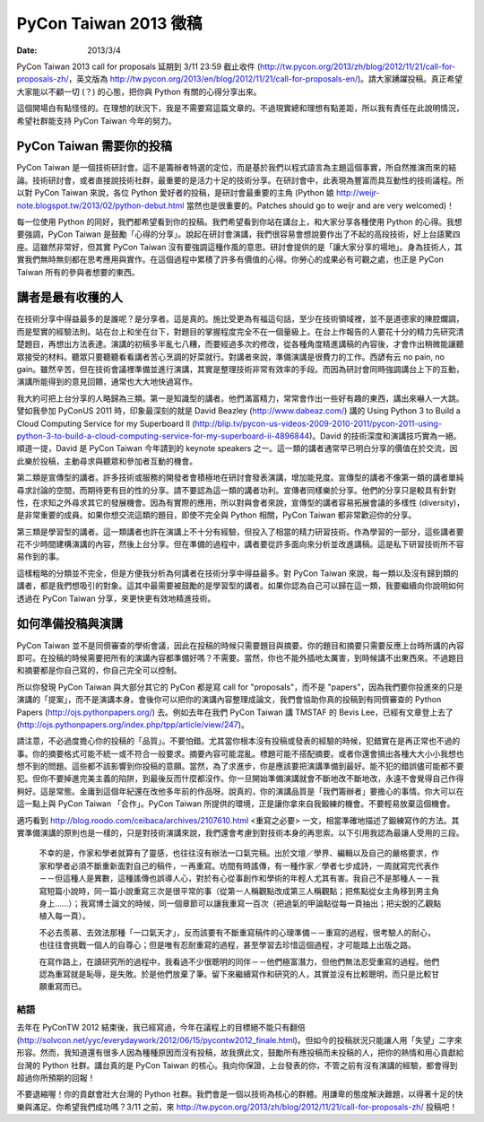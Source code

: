 ======================
PyCon Taiwan 2013 徵稿
======================

:date: 2013/3/4

PyCon Taiwan 2013 call for proposals 延期到 3/11 23:59 截止收件 
(http://tw.pycon.org/2013/zh/blog/2012/11/21/call-for-proposals-zh/\ ，\
英文版為 
http://tw.pycon.org/2013/en/blog/2012/11/21/call-for-proposals-en/\ )。\
請大家踴躍投稿。\
真正希望大家能以不顧一切 (？) 的心態，把你與 Python 有關的心得分享出來。

這個開場白有點怪怪的。在理想的狀況下，我是不需要寫這篇文章的。\
不過現實總和理想有點差距，所以我有責任在此說明情況，\
希望社群能支持 PyCon Taiwan 今年的努力。

PyCon Taiwan 需要你的投稿
=========================

PyCon Taiwan 是一個技術研討會。\
這不是籌辦者特選的定位，而是基於我們以程式語言為主題這個事實，\
所自然推演而來的結論。\
技術研討會，或者直接說技術社群，最重要的是活力十足的技術分享。\
在研討會中，此表現為豐富而具互動性的技術議程。\
所以對 PyCon Taiwan 來說，各位 Python 愛好者的投稿，是研討會最重要的主角 \
(Python 娘 http://weijr-note.blogspot.tw/2013/02/python-debut.html 
當然也是很重要的。\
Patches should go to weijr and are very welcomed)！

每一位使用 Python 的同好，我們都希望看到你的投稿。\
我們希望看到你站在講台上，和大家分享各種使用 Python 的心得。\
我想要強調，PyCon Taiwan 是鼓勵「心得的分享」。\
說起在研討會演講，我們很容易會想說要作出了不起的高段技術，好上台語驚四座。\
這雖然非常好，但其實 PyCon Taiwan 沒有要強調這種作風的意思。\
研討會提供的是「讓大家分享的場地」。\
身為技術人，其實我們無時無刻都在思考應用與實作。\
在這個過程中累積了許多有價值的心得。\
你勞心的成果必有可觀之處，也正是 PyCon Taiwan 所有的參與者想要的東西。

講者是最有收穫的人
==================

在技術分享中得益最多的是誰呢？是分享者。這是真的。\
施比受更為有福這句話，至少在技術領域裡，並不是道德家的陳腔爛調，\
而是堅實的經驗法則。\
站在台上和坐在台下，對題目的掌握程度完全不在一個量級上。\
在台上作報告的人要花十分的精力先研究清楚題目，再想出方法表達。\
演講的初稿多半亂七八糟，而要經過多次的修改，\
從各種角度精進講稿的內容後，才會作出稍微能讓聽眾接受的材料。\
聽眾只要聽聽看看講者苦心烹調的好菜就行。\
對講者來說，準備演講是很費力的工作。\
西諺有云 no pain, no gain。\
雖然辛苦，但在技術會議裡準備並進行演講，\
其實是整理技術非常有效率的手段。\
而因為研討會同時強調講台上下的互動，\
演講所能得到的意見回饋，通常也大大地快過寫作。

我大約可把上台分享的人略歸為三類。第一是知識型的講者。\
他們滿富精力，常常會作出一些好有趣的東西，講出來嚇人一大跳。\
譬如我參加 PyConUS 2011 時，\
印象最深刻的就是 David Beazley (http://www.dabeaz.com/) 講的 
Using Python 3 to Build a Cloud Computing Service for my Superboard II 
(http://blip.tv/pycon-us-videos-2009-2010-2011/pycon-2011-using-python-3-to-build-a-cloud-computing-service-for-my-superboard-ii-4896844\ )。\
David 的技術深度和演講技巧實為一絕。\
順道一提，David 是 PyCon Taiwan 今年請到的 keynote speakers 之一。\
這一類的講者通常早已明白分享的價值在於交流，\
因此樂於投稿，主動尋求與聽眾和參加者互動的機會。

第二類是宣傳型的講者。\
許多技術或服務的開發者會積極地在研討會發表演講，增加能見度。\
宣傳型的講者不像第一類的講者單純尋求討論的空間，而期待更有目的性的分享。\
請不要認為這一類的講者功利。宣傳者同樣樂於分享。\
他們的分享只是較具有針對性，在求知之外尋求其它的發展機會。\
因為有實際的應用，所以對與會者來說，\
宣傳型的講者容易拓展會議的多樣性 (diversity)，是非常重要的成員。\
如果你想交流這類的題目，即使不完全與 Python 相關，\
PyCon Taiwan 都非常歡迎你的分享。

第三類是學習型的講者。\
這一類講者也許在演講上不十分有經驗，但投入了相當的精力研習技術。\
作為學習的一部分，這些講者要花不少時間建構演講的內容，然後上台分享。\
但在準備的過程中，講者要從許多面向來分析並改進講稿。\
這是私下研習技術所不容易作到的事。

這樣粗略的分類並不完全，但是方便我分析為何講者在技術分享中得益最多。\
對 PyCon Taiwan 來說，每一類以及沒有歸到類的講者，都是我們想吸引的對象。\
這其中最需要被鼓勵的是學習型的講者。\
如果你認為自己可以歸在這一類，\
我要繼續向你說明如何透過在 PyCon Taiwan 分享，來更快更有效地精進技術。

如何準備投稿與演講
==================

PyCon Taiwan 並不是同儕審查的學術會議，因此在投稿的時候只需要題目與摘要。\
你的題目和摘要只需要反應上台時所講的內容即可。\
在投稿的時候需要把所有的演講內容都準備好嗎？不需要。\
當然，你也不能外插地太厲害，到時候講不出東西來。\
不過題目和摘要都是你自己寫的，你自己完全可以控制。

所以你發現 PyCon Taiwan 與大部分其它的 PyCon 都是寫 call for "proposals"，\
而不是 "papers"，因為我們要你投進來的只是演講的「提案」，而不是演講本身。\
會後你可以把你的演講內容整理成論文，\
我們會協助你真的投稿到有同儕審查的 Python Papers 
(http://ojs.pythonpapers.org/\ ) 去。\
例如去年在我們 PyCon Taiwan 講 TMSTAF 的 Bevis Lee，\
已經有文章登上去了 
(http://ojs.pythonpapers.org/index.php/tpp/article/view/247\ )。

請注意，不必過度擔心你的投稿的「品質」。不要怕錯。\
尤其當你根本沒有投稿或發表的經驗的時候，犯錯實在是再正常也不過的事。\
你的摘要格式可能不統一或不符合一般要求。摘要內容可能混亂。\
標題可能不搭配摘要。或者你還會搞出各種大大小小我想也想不到的問題。\
這些都不該影響到你投稿的意願。\
當然，為了求進步，你是應該要把演講準備到最好。\
能不犯的錯誤儘可能都不要犯。\
但你不要掉進完美主義的陷阱，到最後反而什麼都沒作。\
你一旦開始準備演講就會不斷地改不斷地改，永遠不會覺得自己作得夠好。\
這是常態。金庸到這個年紀還在改他多年前的作品呀。\
說真的，你的演講品質是「我們籌辦者」要擔心的事情。\
你大可以在這一點上與 PyCon Taiwan 「合作」。\
PyCon Taiwan 所提供的環境，正是讓你拿來自我鍛練的機會。\
不要輕易放棄這個機會。

適巧看到 http://blog.roodo.com/ceibaca/archives/2107610.html 
<重寫之必要> 一文，相當準確地描述了鍛練寫作的方法。\
其實準備演講的原則也是一樣的，只是對技術演講來說，\
我們還會考慮到對技術本身的再思索。以下引用我認為最讓人受用的三段。

  不幸的是，作家和學者就算有了靈感，也往往沒有辦法一口氣完稿。\
  出於文壇／學界、編輯以及自己的嚴格要求，\
  作家和學者必須不斷重新面對自己的稿件，一再重寫。\
  坊間有時謠傳，有一種作家／學者七步成詩，\
  一周就寫完代表作－－但這種人是異數，這種謠傳也誤導人心，\
  對於有心從事創作和學術的年輕人尤其有害。\
  我自己不是那種人－－我寫短篇小說時，\
  同一篇小說重寫三次是很平常的事\
  （從第一人稱觀點改成第三人稱觀點；把焦點從女主角移到男主角身上……）；\
  我寫博士論文的時候，同一個章節可以讓我重寫一百次\
  （把過氣的甲論點從每一頁抽出；把尖銳的乙觀點植入每一頁）。 

  不必去羨慕、去效法那種「一口氣天才」，\
  反而該要有不斷重寫稿件的心理準備－－重寫的過程，\
  很考驗人的耐心，也往往會挑戰一個人的自尊心；\
  但是唯有忍耐重寫的過程，甚至學習去珍惜這個過程，才可能踏上出版之路。

  在寫作路上，在讀研究所的過程中，\
  我看過不少很聰明的同伴－－他們極富潛力，但他們無法忍受重寫的過程。\
  他們認為重寫就是恥辱，是失敗。於是他們放棄了筆。\
  留下來繼續寫作和研究的人，其實並沒有比較聰明，而只是比較甘願重寫而已。

結語
++++

去年在 PyConTW 2012 結束後，\
我已經寫過，今年在議程上的目標絕不能只有翻倍 
(http://solvcon.net/yyc/everydaywork/2012/06/15/pycontw2012_finale.html)。\
但如今的投稿狀況只能讓人用「失望」二字來形容。\
然而，我知道還有很多人因為種種原因而沒有投稿，\
故我撰此文，鼓勵所有應投稿而未投稿的人，\
把你的熱情和用心貢獻給台灣的 Python 社群。\
講台真的是 PyCon Taiwan 的核心。\
我向你保證，上台發表的你，\
不管之前有沒有演講的經驗，都會得到超過你所預期的回報！

不要退縮喔！你的貢獻會壯大台灣的 Python 社群。\
我們會是一個以技術為核心的群體。\
用謙卑的態度解決難題，以得著十足的快樂與滿足。\
你希望我們成功嗎？3/11 之前，\
來 http://tw.pycon.org/2013/zh/blog/2012/11/21/call-for-proposals-zh/ 投稿吧！
